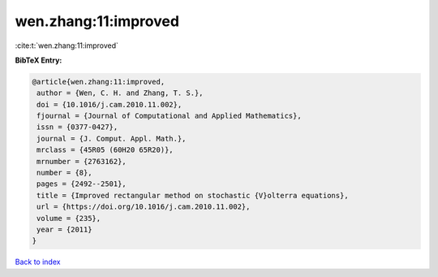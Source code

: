 wen.zhang:11:improved
=====================

:cite:t:`wen.zhang:11:improved`

**BibTeX Entry:**

.. code-block:: bibtex

   @article{wen.zhang:11:improved,
    author = {Wen, C. H. and Zhang, T. S.},
    doi = {10.1016/j.cam.2010.11.002},
    fjournal = {Journal of Computational and Applied Mathematics},
    issn = {0377-0427},
    journal = {J. Comput. Appl. Math.},
    mrclass = {45R05 (60H20 65R20)},
    mrnumber = {2763162},
    number = {8},
    pages = {2492--2501},
    title = {Improved rectangular method on stochastic {V}olterra equations},
    url = {https://doi.org/10.1016/j.cam.2010.11.002},
    volume = {235},
    year = {2011}
   }

`Back to index <../By-Cite-Keys.rst>`_
